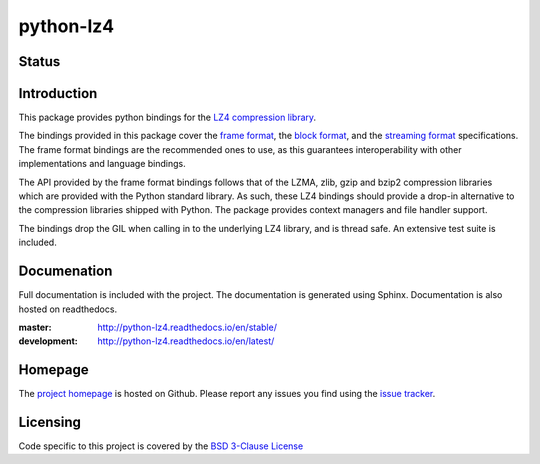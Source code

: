 ==========
python-lz4
==========

Status
======

.. image:: https://travis-ci.org/python-lz4/python-lz4.svg?branch=master
   :target: https://travis-ci.org/python-lz4/python-lz4
   :alt: Build Status

.. image:: https://ci.appveyor.com/api/projects/status/r2qvw9mlfo63lklo/branch/master?svg=true
   :target: https://ci.appveyor.com/project/jonathanunderwood/python-lz4
   :alt: Build Status Windows

.. image:: https://readthedocs.org/projects/python-lz4/badge/?version=stable
   :target: https://readthedocs.org/projects/python-lz4/
   :alt: Documentation

.. image:: https://codecov.io/gh/python-lz4/python-lz4/branch/codecov/graph/badge.svg
   :target: https://codecov.io/gh/python-lz4/python-lz4
   :alt: CodeCov


Introduction
============
This package provides python bindings for the `LZ4 compression library
<https://lz4.github.io/lz4/>`_.

The bindings provided in this package cover the `frame format
<https://github.com/lz4/lz4/blob/master/doc/lz4_Frame_format.md>`_, the `block
format <https://github.com/lz4/lz4/blob/dev/doc/lz4_Block_format.md>`_, and the
`streaming format
<https://github.com/lz4/lz4/blob/master/examples/streaming_api_basics.md>`_
specifications. The frame format bindings are the recommended ones to use, as
this guarantees interoperability with other implementations and language
bindings.

The API provided by the frame format bindings follows that of the LZMA, zlib,
gzip and bzip2 compression libraries which are provided with the Python standard
library. As such, these LZ4 bindings should provide a drop-in alternative to the
compression libraries shipped with Python. The package provides context managers
and file handler support.

The bindings drop the GIL when calling in to the underlying LZ4 library, and is
thread safe. An extensive test suite is included.

Documenation
============

.. image:: https://readthedocs.org/projects/python-lz4/badge/?version=stable
   :target: https://readthedocs.org/projects/python-lz4/
   :alt: Documentation

Full documentation is included with the project. The documentation is
generated using Sphinx. Documentation is also hosted on readthedocs.

:master: http://python-lz4.readthedocs.io/en/stable/
:development: http://python-lz4.readthedocs.io/en/latest/

Homepage
========

The `project homepage <https://www.github.com/python-lz4/python-lz4>`_ is hosted
on Github. Please report any issues you find using the `issue tracker
<https://github.com/python-lz4/python-lz4/issues>`_.

Licensing
=========
Code specific to this project is covered by the `BSD 3-Clause License
<http://opensource.org/licenses/BSD-3-Clause>`_

